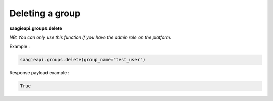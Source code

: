 Deleting a group
----------

**saagieapi.groups.delete**

*NB: You can only use this function if you have the admin role on the platform.*

Example :

.. code:: python

   saagieapi.groups.delete(group_name="test_user")

Response payload example :

.. code:: python

   True